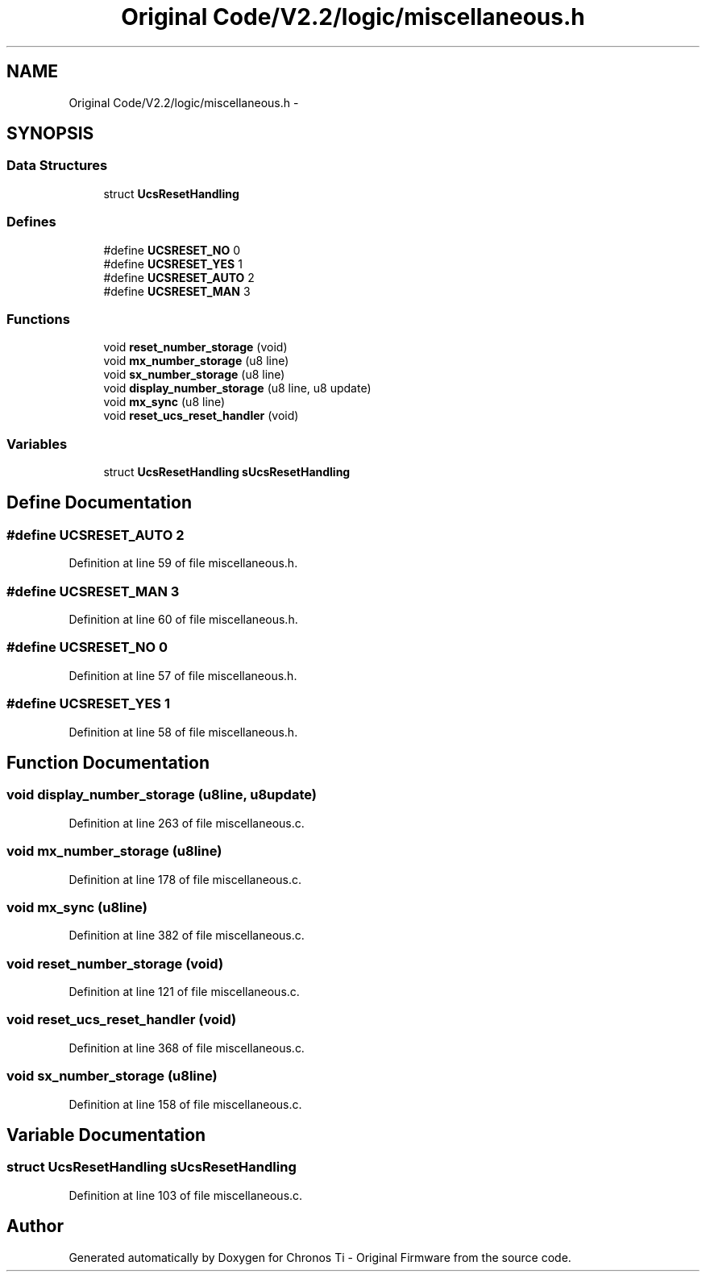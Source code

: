.TH "Original Code/V2.2/logic/miscellaneous.h" 3 "Sun Jun 16 2013" "Version VER 0.0" "Chronos Ti - Original Firmware" \" -*- nroff -*-
.ad l
.nh
.SH NAME
Original Code/V2.2/logic/miscellaneous.h \- 
.SH SYNOPSIS
.br
.PP
.SS "Data Structures"

.in +1c
.ti -1c
.RI "struct \fBUcsResetHandling\fP"
.br
.in -1c
.SS "Defines"

.in +1c
.ti -1c
.RI "#define \fBUCSRESET_NO\fP   0"
.br
.ti -1c
.RI "#define \fBUCSRESET_YES\fP   1"
.br
.ti -1c
.RI "#define \fBUCSRESET_AUTO\fP   2"
.br
.ti -1c
.RI "#define \fBUCSRESET_MAN\fP   3"
.br
.in -1c
.SS "Functions"

.in +1c
.ti -1c
.RI "void \fBreset_number_storage\fP (void)"
.br
.ti -1c
.RI "void \fBmx_number_storage\fP (u8 line)"
.br
.ti -1c
.RI "void \fBsx_number_storage\fP (u8 line)"
.br
.ti -1c
.RI "void \fBdisplay_number_storage\fP (u8 line, u8 update)"
.br
.ti -1c
.RI "void \fBmx_sync\fP (u8 line)"
.br
.ti -1c
.RI "void \fBreset_ucs_reset_handler\fP (void)"
.br
.in -1c
.SS "Variables"

.in +1c
.ti -1c
.RI "struct \fBUcsResetHandling\fP \fBsUcsResetHandling\fP"
.br
.in -1c
.SH "Define Documentation"
.PP 
.SS "#define \fBUCSRESET_AUTO\fP   2"
.PP
Definition at line 59 of file miscellaneous\&.h\&.
.SS "#define \fBUCSRESET_MAN\fP   3"
.PP
Definition at line 60 of file miscellaneous\&.h\&.
.SS "#define \fBUCSRESET_NO\fP   0"
.PP
Definition at line 57 of file miscellaneous\&.h\&.
.SS "#define \fBUCSRESET_YES\fP   1"
.PP
Definition at line 58 of file miscellaneous\&.h\&.
.SH "Function Documentation"
.PP 
.SS "void \fBdisplay_number_storage\fP (u8line, u8update)"
.PP
Definition at line 263 of file miscellaneous\&.c\&.
.SS "void \fBmx_number_storage\fP (u8line)"
.PP
Definition at line 178 of file miscellaneous\&.c\&.
.SS "void \fBmx_sync\fP (u8line)"
.PP
Definition at line 382 of file miscellaneous\&.c\&.
.SS "void \fBreset_number_storage\fP (void)"
.PP
Definition at line 121 of file miscellaneous\&.c\&.
.SS "void \fBreset_ucs_reset_handler\fP (void)"
.PP
Definition at line 368 of file miscellaneous\&.c\&.
.SS "void \fBsx_number_storage\fP (u8line)"
.PP
Definition at line 158 of file miscellaneous\&.c\&.
.SH "Variable Documentation"
.PP 
.SS "struct \fBUcsResetHandling\fP \fBsUcsResetHandling\fP"
.PP
Definition at line 103 of file miscellaneous\&.c\&.
.SH "Author"
.PP 
Generated automatically by Doxygen for Chronos Ti - Original Firmware from the source code\&.
